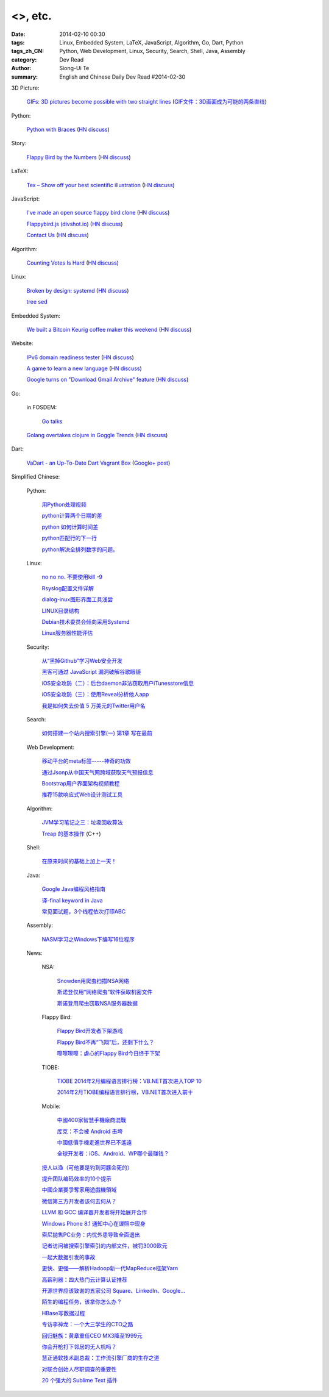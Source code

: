 <>, etc.
###########################################################################################################

:date: 2014-02-10 00:30
:tags: Linux, Embedded System, LaTeX, JavaScript, Algorithm, Go, Dart, Python
:tags_zh_CN: Python, Web Development, Linux, Security, Search, Shell, Java, Assembly
:category: Dev Read
:author: Siong-Ui Te
:summary: English and Chinese Daily Dev Read #2014-02-30


3D Picture:

  `GIFs: 3D pictures become possible with two straight lines <http://www.wikitree.us/story/2052>`_
  (`GIF文件：3D画面成为可能的两条直线 <http://www.wikitree.cn/story/2052>`_)

Python:

  `Python with Braces <http://www.pythonb.org/>`_
  (`HN discuss <https://news.ycombinator.com/item?id=7207557>`__)

Story:

  `Flappy Bird by the Numbers <http://zachwill.com/flappy-bird/>`_
  (`HN discuss <https://news.ycombinator.com/item?id=7207506>`__)

LaTeX:

  `Tex – Show off your best scientific illustration <http://tex.stackexchange.com/questions/158668/nice-scientific-pictures-show-off>`_
  (`HN discuss <https://news.ycombinator.com/item?id=7206572>`__)

JavaScript:

  `I've made an open source flappy bird clone <https://github.com/ellisonleao/clumsy-bird>`_
  (`HN discuss <https://news.ycombinator.com/item?id=7206155>`__)

  `Flappybird.js (divshot.io) <http://ss14-team-107.divshot.io/>`_
  (`HN discuss <https://news.ycombinator.com/item?id=7205853>`__)

  `Contact Us <http://contact.darkigloo.com/>`_
  (`HN discuss <https://news.ycombinator.com/item?id=7207526>`__)

Algorithm:

  `Counting Votes Is Hard <http://blog.forcerank.it/counting-votes-is-hard>`_
  (`HN discuss <https://news.ycombinator.com/item?id=7206492>`__)

Linux:

  `Broken by design: systemd <http://ewontfix.com/14/>`_
  (`HN discuss <https://news.ycombinator.com/item?id=7207655>`__)

  `tree sed <http://blog.yjl.im/2014/02/tree-sed.html>`_

Embedded System:

  `We built a Bitcoin Keurig coffee maker this weekend <http://www.hackthebeanpot.com/>`_
  (`HN discuss <https://news.ycombinator.com/item?id=7206021>`__)

Website:

  `IPv6 domain readiness tester <http://ip6.nl/>`_
  (`HN discuss <https://news.ycombinator.com/item?id=7206193>`__)

  `A game to learn a new language <http://babadum.com/>`_
  (`HN discuss <https://news.ycombinator.com/item?id=7207336>`__)

  `Google turns on "Download Gmail Archive" feature <https://www.google.com/settings/takeout>`_
  (`HN discuss <https://news.ycombinator.com/item?id=7203797>`__)

Go:

  in FOSDEM:

    `Go talks <https://plus.google.com/118102824679316338470/posts/VKVBLdHBZsf>`_

  `Golang overtakes clojure in Goggle Trends <http://www.google.com/trends/explore#q=clojure%2C%20golang&cmpt=q>`_
  (`HN discuss <https://news.ycombinator.com/item?id=7207716>`__)

Dart:

  `VaDart - an Up-To-Date Dart Vagrant Box <http://www.bitfalls.com/2014/02/vadart-up-to-date-dart-vagrant-box.html>`_
  (`Google+ post <https://plus.google.com/104771776404197897488/posts/6viY6nBWwMh>`_)



Simplified Chinese:

  Python:

    `用Python处理视频 <http://blog.jobbole.com/58257/>`_

    `python计算两个日期的差 <http://my.oschina.net/u/861483/blog/198295>`_

    `python 如何计算时间差 <http://my.oschina.net/u/1032854/blog/198286>`_

    `python匹配行的下一行 <http://www.oschina.net/question/1395186_143046>`_

    `python解决全排列数字的问题。 <http://www.oschina.net/code/snippet_1448389_33116>`_

  Linux:

    `no no no. 不要使用kill -9 <http://www.aqee.net/no-no-no-dont-use-kill-9/>`_

    `Rsyslog配置文件详解 <http://my.oschina.net/0757/blog/198329>`_

    `dialog-inux图形界面工具浅尝 <http://my.oschina.net/sanpeterguo/blog/198307>`_

    `LINUX目录结构 <http://my.oschina.net/shupeng/blog/198275>`_

    `Debian技术委员会倾向采用Systemd <http://www.solidot.org/story?sid=38265>`_

    `Linux服务器性能评估 <http://blog.jobbole.com/58714/>`_

  Security:

    `从“黑掉Github”学习Web安全开发 <http://coolshell.cn/articles/11021.html>`_

    `黑客可通过 JavaScript 漏洞破解谷歌眼镜 <http://www.oschina.net/news/48663/google-glass-hacked-via-javascript>`_

    `iOS安全攻防（二）：后台daemon非法窃取用户iTunesstore信息 <http://blog.jobbole.com/58771/>`_

    `iOS安全攻防（三）：使用Reveal分析他人app <http://blog.jobbole.com/58783/>`_

    `我是如何失去价值 5 万美元的Twitter用户名 <http://blog.jobbole.com/58761/>`_

  Search:

    `如何搭建一个站内搜索引擎(一) 第1章 写在最前 <http://my.oschina.net/u/210055/blog/198321>`_

  Web Development:

    `移动平台的meta标签-----神奇的功效 <http://my.oschina.net/u/1392382/blog/198302>`_

    `通过Jsonp从中国天气网跨域获取天气预报信息 <http://my.oschina.net/vipo/blog/198272>`_

    `Bootstrap用户界面架构视频教程 <http://my.oschina.net/u/820161/blog/198182>`_

    `推荐15款响应式Web设计测试工具 <http://www.csdn.net/article/2014-02-10/2818344-Best-Responsive-Web-Design-Testing-Tools>`_

  Algorithm:

    `JVM学习笔记之三：垃圾回收算法 <http://my.oschina.net/u/1268144/blog/198347>`_

    `Treap 的基本操作 <http://www.oschina.net/code/snippet_1019031_33122>`_ (C++)

  Shell:

    `在原来时间的基础上加上一天！ <http://my.oschina.net/guomingliang/blog/198293>`_

  Java:

    `Google Java编程风格指南 <http://my.oschina.net/gds/blog/198284>`_

    `译-final keyword in Java <http://my.oschina.net/u/615444/blog/198349>`_

    `常见面试题，3个线程依次打印ABC <http://www.oschina.net/code/snippet_818707_33119>`_

  Assembly:

    `NASM学习之Windows下编写16位程序 <http://my.oschina.net/acmfly/blog/198255>`_

  News:

    NSA:

      `Snowden用爬虫扫描NSA网络 <http://www.solidot.org/story?sid=38273>`_

      `斯诺登仅用“网络爬虫”软件获取机密文件 <http://www.csdn.net/article/2014-02-10/2818346-Edward-Snowden-NSA-web-crawler-security>`_

      `斯诺登用爬虫窃取NSA服务器数据 <http://blog.jobbole.com/58730/>`_

    Flappy Bird:

      `Flappy Bird开发者下架游戏 <http://www.solidot.org/story?sid=38270>`_

      `Flappy Bird不再“飞翔”后，还剩下什么？ <http://www.csdn.net/article/2014-02-10/2818341-flappy-bird-pulled-from-app-stores>`_

      `嚓嚓嚓嚓：虐心的Flappy Bird今日终于下架 <http://www.csdn.net/article/2014-02-10/2818340-flappy-bird-down>`_

    TIOBE:

      `TIOBE 2014年2月编程语言排行榜：VB.NET首次进入TOP 10 <http://www.csdn.net/article/2014-02-10/2818339-TIOBE-Index-for-February-2014>`_

      `2014年2月TIOBE编程语言排行榜，VB.NET首次进入前十 <http://blog.jobbole.com/58913/>`_

    Mobile:

      `中國400家智慧手機廠商混戰 <http://zh.cn.nikkei.com/china/ccompany/7948-20140210.html>`_

      `库克：不会被 Android 击垮 <http://www.oschina.net/news/48661/tim-cook-talk-about-android>`_

      `中國低價手機走進世界已不遙遠 <http://zh.cn.nikkei.com/china/ccompany/7951-20140210.html>`_

      `全球开发者：iOS、Android、WP哪个最赚钱？ <http://www.csdn.net/article/2014-02-08/2818337-developer-economics-q1-2014>`_

    `授人以渔（可他要是钓到河豚会死的） <http://blog.jobbole.com/58281/>`_

    `提升团队编码效率的10个提示 <http://www.infoq.com/cn/news/2014/02/10-tips-efficient-team-coding>`_

    `中國企業要爭奪家用遊戲機領域 <http://zh.cn.nikkei.com/china/ccompany/7954-20140210.html>`_

    `微信第三方开发者该何去何从？ <http://www.oschina.net/news/48665/wechat-third-party-developer>`_

    `LLVM 和 GCC 编译器开发者将开始展开合作 <http://www.oschina.net/news/48664/llvm-and-gcc>`_

    `Windows Phone 8.1 通知中心在谍照中现身 <http://www.oschina.net/news/48662/windows-phone-8-1-notification-center>`_

    `索尼抛售PC业务：内忧外患导致全面退出 <http://www.csdn.net/article/2014-02-09/2818338-sony-sell-pc-business-JIP>`_

    `记者访问被搜索引擎索引的内部文件，被罚3000欧元 <http://www.solidot.org/story?sid=38274>`_

    `一起大数据引发的事故 <http://www.solidot.org/story?sid=38268>`_

    `更快、更强——解析Hadoop新一代MapReduce框架Yarn <http://www.csdn.net/article/2014-02-10/2818355>`_

    `高薪利器：四大热门云计算认证推荐 <http://www.csdn.net/article/2014-02-10/2818352-Cloud-Certifications-CompTIA-IBM>`_

    `开源世界应该致谢的五家公司 Square、LinkedIn、Google... <http://www.csdn.net/article/2014-02-10/2818351-open-source-5-companies-code-projects>`_

    `陌生的编程任务，该拿你怎么办？ <http://www.csdn.net/article/2014-02-10/2818349-questions-how-do-you-face-a-programming-task-that-youve-never-done-before>`_

    `HBase写数据过程 <http://www.csdn.net/article/2014-01-27/2818283>`_

    `专访李神龙：一个大三学生的CTO之路 <http://www.csdn.net/article/2014-01-24/2818266>`_

    `回归魅族：黄章重任CEO MX3降至1999元 <http://www.csdn.net/article/2014-02-10/2818345>`_

    `你会开枪打下邻居的无人机吗？ <http://www.csdn.net/article/2014-02-10/2818343-Would-You-Shoot-Your-Neighbor's-Drone>`_

    `慧正通软技术副总裁：工作流引擎厂商的生存之道 <http://www.csdn.net/article/2014-02-10/2818342-huizhengtech-interview>`_

    `对联合创始人尽职调查的重要性 <http://blog.jobbole.com/58721/>`_

    `20 个强大的 Sublime Text 插件 <http://blog.jobbole.com/58725/>`_

